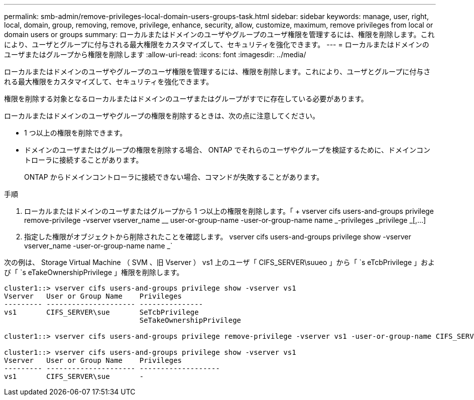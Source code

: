 ---
permalink: smb-admin/remove-privileges-local-domain-users-groups-task.html 
sidebar: sidebar 
keywords: manage, user, right, local, domain, group, removing, remove, privilege, enhance, security, allow, customize, maximum, remove privileges from local or domain users or groups 
summary: ローカルまたはドメインのユーザやグループのユーザ権限を管理するには、権限を削除します。これにより、ユーザとグループに付与される最大権限をカスタマイズして、セキュリティを強化できます。 
---
= ローカルまたはドメインのユーザまたはグループから権限を削除します
:allow-uri-read: 
:icons: font
:imagesdir: ../media/


[role="lead"]
ローカルまたはドメインのユーザやグループのユーザ権限を管理するには、権限を削除します。これにより、ユーザとグループに付与される最大権限をカスタマイズして、セキュリティを強化できます。

権限を削除する対象となるローカルまたはドメインのユーザまたはグループがすでに存在している必要があります。

ローカルまたはドメインのユーザやグループの権限を削除するときは、次の点に注意してください。

* 1 つ以上の権限を削除できます。
* ドメインのユーザまたはグループの権限を削除する場合、 ONTAP でそれらのユーザやグループを検証するために、ドメインコントローラに接続することがあります。
+
ONTAP からドメインコントローラに接続できない場合、コマンドが失敗することがあります。



.手順
. ローカルまたはドメインのユーザまたはグループから 1 つ以上の権限を削除します。「 + vserver cifs users-and-groups privilege remove-privilege -vserver vserver_name __ user-or-group-name -user-or-group-name name _-privileges _privilege _[,...] +
. 指定した権限がオブジェクトから削除されたことを確認します。 vserver cifs users-and-groups privilege show -vserver vserver_name -user-or-group-name name _`


次の例は、 Storage Virtual Machine （ SVM 、旧 Vserver ） vs1 上のユーザ「 CIFS_SERVER\suueo 」から「 `s eTcbPrivilege 」および「 `s eTakeOwnershipPrivilege 」権限を削除します。

[listing]
----
cluster1::> vserver cifs users-and-groups privilege show -vserver vs1
Vserver   User or Group Name    Privileges
--------- --------------------- ---------------
vs1       CIFS_SERVER\sue       SeTcbPrivilege
                                SeTakeOwnershipPrivilege

cluster1::> vserver cifs users-and-groups privilege remove-privilege -vserver vs1 -user-or-group-name CIFS_SERVER\sue -privileges SeTcbPrivilege,SeTakeOwnershipPrivilege

cluster1::> vserver cifs users-and-groups privilege show -vserver vs1
Vserver   User or Group Name    Privileges
--------- --------------------- -------------------
vs1       CIFS_SERVER\sue       -
----